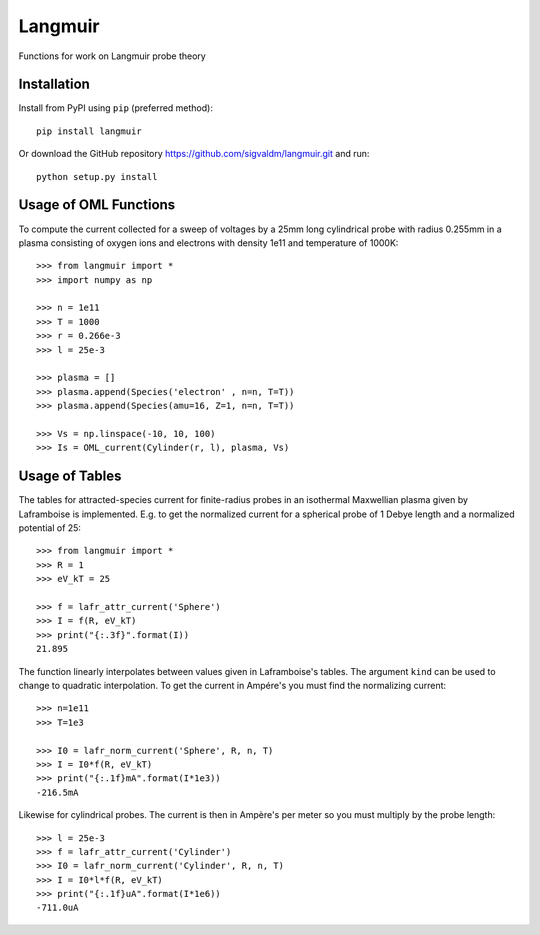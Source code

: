 Langmuir
========

.. image:: https://travis-ci.com/sigvaldm/langmuir.svg?branch=master
    :target: https://travis-ci.com/sigvaldm/langmuir

.. image:: https://coveralls.io/repos/github/sigvaldm/langmuir/badge.svg?branch=master
    :target: https://coveralls.io/github/sigvaldm/langmuir?branch=master

.. image:: https://img.shields.io/pypi/pyversions/langmuir.svg
    :target: https://pypi.org/project/langmuir

Functions for work on Langmuir probe theory

Installation
------------
Install from PyPI using ``pip`` (preferred method)::

    pip install langmuir

Or download the GitHub repository https://github.com/sigvaldm/langmuir.git and run::

    python setup.py install

Usage of OML Functions
----------------------

To compute the current collected for a sweep of voltages by a 25mm long cylindrical probe with radius 0.255mm in a plasma consisting of oxygen ions and electrons with density 1e11 and temperature of 1000K::

    >>> from langmuir import *
    >>> import numpy as np

    >>> n = 1e11
    >>> T = 1000
    >>> r = 0.266e-3
    >>> l = 25e-3

    >>> plasma = []
    >>> plasma.append(Species('electron' , n=n, T=T))
    >>> plasma.append(Species(amu=16, Z=1, n=n, T=T))

    >>> Vs = np.linspace(-10, 10, 100)
    >>> Is = OML_current(Cylinder(r, l), plasma, Vs)

Usage of Tables
---------------

The tables for attracted-species current for finite-radius probes in an isothermal Maxwellian plasma given by Laframboise is implemented. E.g. to get the normalized current for a spherical probe of 1 Debye length and a normalized potential of 25::

    >>> from langmuir import *
    >>> R = 1
    >>> eV_kT = 25

    >>> f = lafr_attr_current('Sphere')
    >>> I = f(R, eV_kT)
    >>> print("{:.3f}".format(I))
    21.895

The function linearly interpolates between values given in Laframboise's tables.
The argument ``kind`` can be used to change to quadratic interpolation.
To get the current in Ampére's you must find the normalizing current::

    >>> n=1e11
    >>> T=1e3

    >>> I0 = lafr_norm_current('Sphere', R, n, T)
    >>> I = I0*f(R, eV_kT)
    >>> print("{:.1f}mA".format(I*1e3))
    -216.5mA

Likewise for cylindrical probes. The current is then in Ampère's per meter so
you must multiply by the probe length::

    >>> l = 25e-3
    >>> f = lafr_attr_current('Cylinder')
    >>> I0 = lafr_norm_current('Cylinder', R, n, T)
    >>> I = I0*l*f(R, eV_kT)
    >>> print("{:.1f}uA".format(I*1e6))
    -711.0uA
